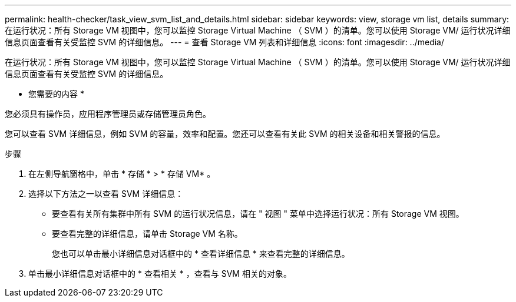 ---
permalink: health-checker/task_view_svm_list_and_details.html 
sidebar: sidebar 
keywords: view, storage vm list, details 
summary: 在运行状况：所有 Storage VM 视图中，您可以监控 Storage Virtual Machine （ SVM ）的清单。您可以使用 Storage VM/ 运行状况详细信息页面查看有关受监控 SVM 的详细信息。 
---
= 查看 Storage VM 列表和详细信息
:icons: font
:imagesdir: ../media/


[role="lead"]
在运行状况：所有 Storage VM 视图中，您可以监控 Storage Virtual Machine （ SVM ）的清单。您可以使用 Storage VM/ 运行状况详细信息页面查看有关受监控 SVM 的详细信息。

* 您需要的内容 *

您必须具有操作员，应用程序管理员或存储管理员角色。

您可以查看 SVM 详细信息，例如 SVM 的容量，效率和配置。您还可以查看有关此 SVM 的相关设备和相关警报的信息。

.步骤
. 在左侧导航窗格中，单击 * 存储 * > * 存储 VM* 。
. 选择以下方法之一以查看 SVM 详细信息：
+
** 要查看有关所有集群中所有 SVM 的运行状况信息，请在 " 视图 " 菜单中选择运行状况：所有 Storage VM 视图。
** 要查看完整的详细信息，请单击 Storage VM 名称。
+
您也可以单击最小详细信息对话框中的 * 查看详细信息 * 来查看完整的详细信息。



. 单击最小详细信息对话框中的 * 查看相关 * ，查看与 SVM 相关的对象。

